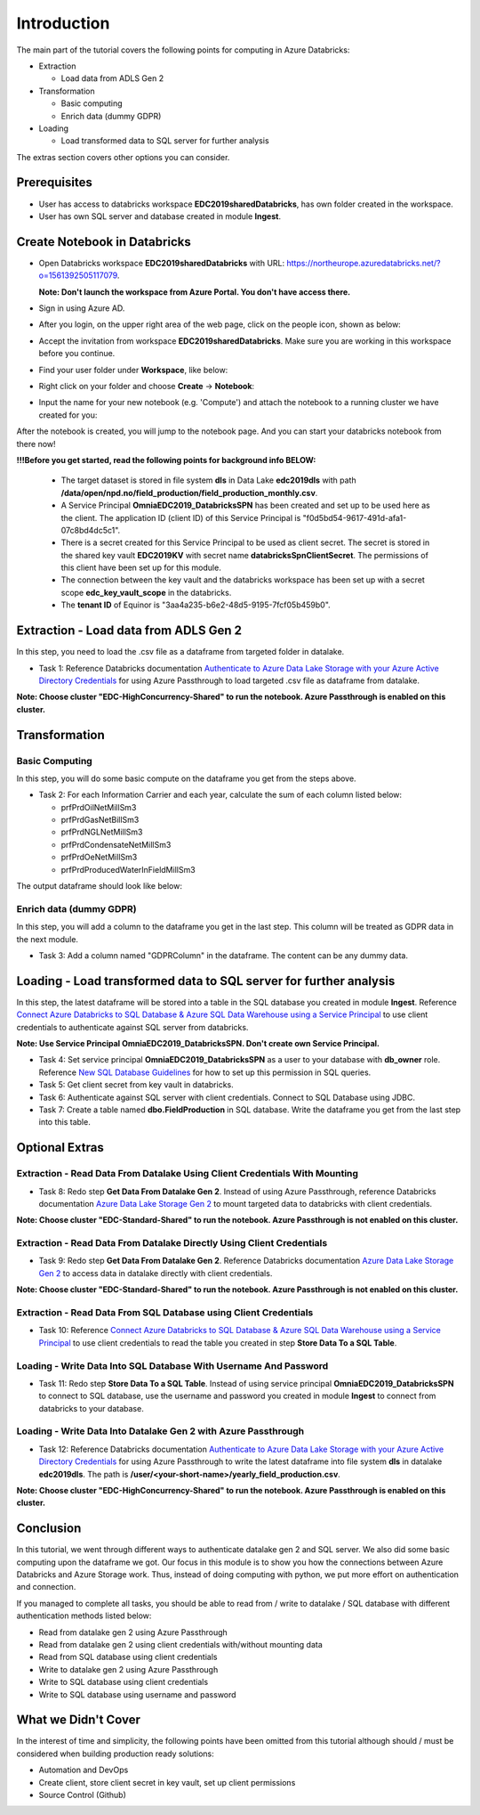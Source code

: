 Introduction
============
The main part of the tutorial covers the following points for computing in Azure Databricks:

* Extraction
  
  * Load data from ADLS Gen 2
* Transformation  
  
  * Basic computing
  * Enrich data (dummy GDPR) 
* Loading
  
  * Load transformed data to SQL server for further analysis

The extras section covers other options you can consider.

Prerequisites
-------------
* User has access to databricks workspace **EDC2019sharedDatabricks**, has own folder created in the workspace.
* User has own SQL server and database created in module **Ingest**. 

Create Notebook in Databricks
-----------------------------
* Open Databricks workspace **EDC2019sharedDatabricks** with URL: https://northeurope.azuredatabricks.net/?o=1561392505117079.

  **Note: Don't launch the workspace from Azure Portal. You don't have access there.**
* Sign in using Azure AD.
* After you login, on the upper right area of the web page, click on the people icon, shown as below:

  .. image:: ./images/compute/peopleicon.PNG
* Accept the invitation from workspace **EDC2019sharedDatabricks**. Make sure you are working in this workspace before you continue.
* Find your user folder under **Workspace**, like below:
  
  .. image:: ./images/compute/userfolder.PNG
* Right click on your folder and choose **Create** -> **Notebook**:

  .. image:: ./images/compute/createnotebook.PNG
* Input the name for your new notebook (e.g. 'Compute') and attach the notebook to a running cluster we have created for you:
  
  .. image:: ./images/compute/createnotebook2.PNG

After the notebook is created, you will jump to the notebook page. And you can start your databricks notebook from there now!

**!!!Before you get started, read the following points for background info BELOW:**

  * The target dataset is stored in file system **dls** in Data Lake **edc2019dls** with path **/data/open/npd.no/field_production/field_production_monthly.csv**. 

  * A Service Principal **OmniaEDC2019_DatabricksSPN** has been created and set up to be used here as the client. The application ID (client ID) of this Service Principal is "f0d5bd54-9617-491d-afa1-07c8bd4dc5c1".  

  * There is a secret created for this Service Principal to be used as client secret. The secret is stored in the shared key vault **EDC2019KV** with secret name **databricksSpnClientSecret**. The permissions of this client have been set up for this module. 

  * The connection between the key vault and the databricks workspace has been set up with a secret scope **edc_key_vault_scope** in the databricks. 

  * The **tenant ID** of Equinor is "3aa4a235-b6e2-48d5-9195-7fcf05b459b0".


Extraction - Load data from ADLS Gen 2
--------------------------------------
In this step, you need to load the .csv file as a dataframe from targeted folder in datalake. 

* Task 1: Reference Databricks documentation `Authenticate to Azure Data Lake Storage with your Azure Active Directory Credentials <https://docs.azuredatabricks.net/spark/latest/data-sources/azure/adls-passthrough.html>`_ for using Azure Passthrough to load targeted .csv file as dataframe from datalake.

**Note: Choose cluster "EDC-HighConcurrency-Shared" to run the notebook. Azure Passthrough is enabled on this cluster.**


Transformation
--------------
Basic Computing
_______________
In this step, you will do some basic compute on the dataframe you get from the steps above. 

* Task 2: For each Information Carrier and each year, calculate the sum of each column listed below:

  * prfPrdOilNetMillSm3  
  * prfPrdGasNetBillSm3
  * prfPrdNGLNetMillSm3
  * prfPrdCondensateNetMillSm3
  * prfPrdOeNetMillSm3
  * prfPrdProducedWaterInFieldMillSm3

The output dataframe should look like below:

.. image:: ./images/compute/basiccompute.PNG


Enrich data (dummy GDPR)
________________________
In this step, you will add a column to the dataframe you get in the last step. This column will be treated as GDPR data in the next module. 

* Task 3: Add a column named "GDPRColumn" in the dataframe. The content can be any dummy data.


Loading - Load transformed data to SQL server for further analysis
------------------------------------------------------------------
In this step, the latest dataframe will be stored into a table in the SQL database you created in module **Ingest**. Reference `Connect Azure Databricks to SQL Database & Azure SQL Data Warehouse using a Service Principal <https://thedataguy.blog/connect-azure-databricks-to-sql-database-azure-sql-data-warehouse-using-a-service-principal/>`_ to use client credentials to authenticate against SQL server from databricks.

**Note: Use Service Principal OmniaEDC2019_DatabricksSPN. Don't create own Service Principal.**

* Task 4: Set service principal **OmniaEDC2019_DatabricksSPN** as a user to your database with **db_owner** role. Reference `New SQL Database Guidelines <https://dataplatformwiki.azurewebsites.net/admin/setupartifacts/setup_new_sql_database>`_ for how to set up this permission in SQL queries.
* Task 5: Get client secret from key vault in databricks. 
* Task 6: Authenticate against SQL server with client credentials. Connect to SQL Database using JDBC. 
* Task 7: Create a table named **dbo.FieldProduction** in SQL database. Write the dataframe you get from the last step into this table. 

Optional Extras
---------------

Extraction - Read Data From Datalake Using Client Credentials With Mounting
___________________________________________________________________________
* Task 8: Redo step **Get Data From Datalake Gen 2**. Instead of using Azure Passthrough, reference Databricks documentation `Azure Data Lake Storage Gen 2 <https://docs.databricks.com/spark/latest/data-sources/azure/azure-datalake-gen2.html>`_ to mount targeted data to databricks with client credentials.

**Note: Choose cluster "EDC-Standard-Shared" to run the notebook. Azure Passthrough is not enabled on this cluster.**

Extraction - Read Data From Datalake Directly Using Client Credentials
______________________________________________________________________
* Task 9: Redo step **Get Data From Datalake Gen 2**. Reference Databricks documentation `Azure Data Lake Storage Gen 2 <https://docs.databricks.com/spark/latest/data-sources/azure/azure-datalake-gen2.html>`_ to access data in datalake directly with client credentials.

**Note: Choose cluster "EDC-Standard-Shared" to run the notebook. Azure Passthrough is not enabled on this cluster.**

Extraction - Read Data From SQL Database using Client Credentials
_________________________________________________________________
* Task 10: Reference `Connect Azure Databricks to SQL Database & Azure SQL Data Warehouse using a Service Principal <https://thedataguy.blog/connect-azure-databricks-to-sql-database-azure-sql-data-warehouse-using-a-service-principal/>`_ to use client credentials to read the table you created in step **Store Data To a SQL Table**.

Loading - Write Data Into SQL Database With Username And Password
_________________________________________________________________
* Task 11: Redo step **Store Data To a SQL Table**. Instead of using service principal **OmniaEDC2019_DatabricksSPN** to connect to SQL database, use the username and password you created in module **Ingest** to connect from databricks to your database.

Loading - Write Data Into Datalake Gen 2 with Azure Passthrough
_______________________________________________________________
* Task 12: Reference Databricks documentation `Authenticate to Azure Data Lake Storage with your Azure Active Directory Credentials <https://docs.azuredatabricks.net/spark/latest/data-sources/azure/adls-passthrough.html>`_ for using Azure Passthrough to write the latest dataframe into file system **dls** in datalake **edc2019dls**. The path is **/user/<your-short-name>/yearly_field_production.csv**.

**Note: Choose cluster "EDC-HighConcurrency-Shared" to run the notebook. Azure Passthrough is enabled on this cluster.**

Conclusion
----------
In this tutorial, we went through different ways to authenticate datalake gen 2 and SQL server. We also did some basic computing upon the dataframe we got. Our focus in this module is to show you how the connections between Azure Databricks and Azure Storage work. Thus, instead of doing computing with python, we put more effort on authentication and connection.  

If you managed to complete all tasks, you should be able to read from / write to datalake / SQL database with different authentication methods listed below:

* Read from datalake gen 2 using Azure Passthrough
* Read from datalake gen 2 using client credentials with/without mounting data
* Read from SQL database using client credentials
* Write to datalake gen 2 using Azure Passthrough
* Write to SQL database using client credentials
* Write to SQL database using username and password

What we Didn't Cover
--------------------

In the interest of time and simplicity, the following points have been omitted from this tutorial although should / must be considered when building production ready solutions:

* Automation and DevOps
* Create client, store client secret in key vault, set up client permissions
* Source Control (Github)
